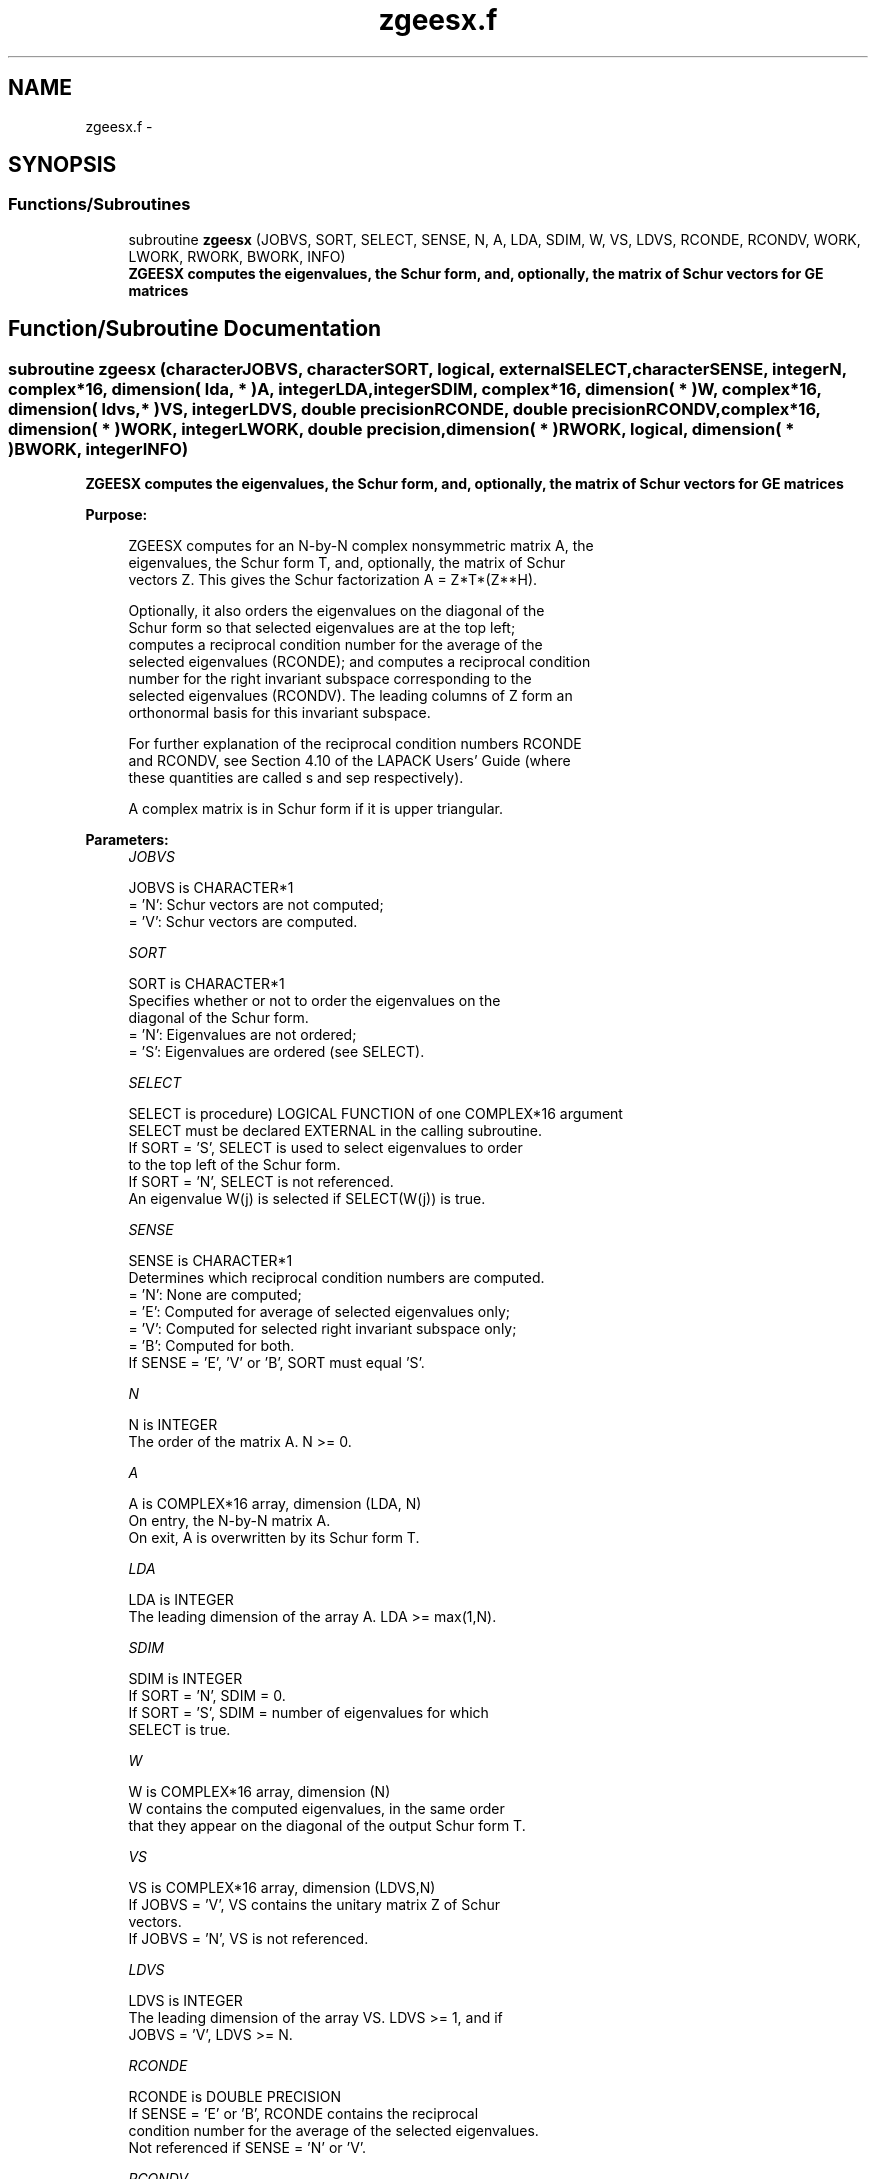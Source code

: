 .TH "zgeesx.f" 3 "Sat Nov 16 2013" "Version 3.4.2" "LAPACK" \" -*- nroff -*-
.ad l
.nh
.SH NAME
zgeesx.f \- 
.SH SYNOPSIS
.br
.PP
.SS "Functions/Subroutines"

.in +1c
.ti -1c
.RI "subroutine \fBzgeesx\fP (JOBVS, SORT, SELECT, SENSE, N, A, LDA, SDIM, W, VS, LDVS, RCONDE, RCONDV, WORK, LWORK, RWORK, BWORK, INFO)"
.br
.RI "\fI\fB ZGEESX computes the eigenvalues, the Schur form, and, optionally, the matrix of Schur vectors for GE matrices\fP \fP"
.in -1c
.SH "Function/Subroutine Documentation"
.PP 
.SS "subroutine zgeesx (characterJOBVS, characterSORT, logical, externalSELECT, characterSENSE, integerN, complex*16, dimension( lda, * )A, integerLDA, integerSDIM, complex*16, dimension( * )W, complex*16, dimension( ldvs, * )VS, integerLDVS, double precisionRCONDE, double precisionRCONDV, complex*16, dimension( * )WORK, integerLWORK, double precision, dimension( * )RWORK, logical, dimension( * )BWORK, integerINFO)"

.PP
\fB ZGEESX computes the eigenvalues, the Schur form, and, optionally, the matrix of Schur vectors for GE matrices\fP  
.PP
\fBPurpose: \fP
.RS 4

.PP
.nf
 ZGEESX computes for an N-by-N complex nonsymmetric matrix A, the
 eigenvalues, the Schur form T, and, optionally, the matrix of Schur
 vectors Z.  This gives the Schur factorization A = Z*T*(Z**H).

 Optionally, it also orders the eigenvalues on the diagonal of the
 Schur form so that selected eigenvalues are at the top left;
 computes a reciprocal condition number for the average of the
 selected eigenvalues (RCONDE); and computes a reciprocal condition
 number for the right invariant subspace corresponding to the
 selected eigenvalues (RCONDV).  The leading columns of Z form an
 orthonormal basis for this invariant subspace.

 For further explanation of the reciprocal condition numbers RCONDE
 and RCONDV, see Section 4.10 of the LAPACK Users' Guide (where
 these quantities are called s and sep respectively).

 A complex matrix is in Schur form if it is upper triangular.
.fi
.PP
 
.RE
.PP
\fBParameters:\fP
.RS 4
\fIJOBVS\fP 
.PP
.nf
          JOBVS is CHARACTER*1
          = 'N': Schur vectors are not computed;
          = 'V': Schur vectors are computed.
.fi
.PP
.br
\fISORT\fP 
.PP
.nf
          SORT is CHARACTER*1
          Specifies whether or not to order the eigenvalues on the
          diagonal of the Schur form.
          = 'N': Eigenvalues are not ordered;
          = 'S': Eigenvalues are ordered (see SELECT).
.fi
.PP
.br
\fISELECT\fP 
.PP
.nf
          SELECT is procedure) LOGICAL FUNCTION of one COMPLEX*16 argument
          SELECT must be declared EXTERNAL in the calling subroutine.
          If SORT = 'S', SELECT is used to select eigenvalues to order
          to the top left of the Schur form.
          If SORT = 'N', SELECT is not referenced.
          An eigenvalue W(j) is selected if SELECT(W(j)) is true.
.fi
.PP
.br
\fISENSE\fP 
.PP
.nf
          SENSE is CHARACTER*1
          Determines which reciprocal condition numbers are computed.
          = 'N': None are computed;
          = 'E': Computed for average of selected eigenvalues only;
          = 'V': Computed for selected right invariant subspace only;
          = 'B': Computed for both.
          If SENSE = 'E', 'V' or 'B', SORT must equal 'S'.
.fi
.PP
.br
\fIN\fP 
.PP
.nf
          N is INTEGER
          The order of the matrix A. N >= 0.
.fi
.PP
.br
\fIA\fP 
.PP
.nf
          A is COMPLEX*16 array, dimension (LDA, N)
          On entry, the N-by-N matrix A.
          On exit, A is overwritten by its Schur form T.
.fi
.PP
.br
\fILDA\fP 
.PP
.nf
          LDA is INTEGER
          The leading dimension of the array A.  LDA >= max(1,N).
.fi
.PP
.br
\fISDIM\fP 
.PP
.nf
          SDIM is INTEGER
          If SORT = 'N', SDIM = 0.
          If SORT = 'S', SDIM = number of eigenvalues for which
                         SELECT is true.
.fi
.PP
.br
\fIW\fP 
.PP
.nf
          W is COMPLEX*16 array, dimension (N)
          W contains the computed eigenvalues, in the same order
          that they appear on the diagonal of the output Schur form T.
.fi
.PP
.br
\fIVS\fP 
.PP
.nf
          VS is COMPLEX*16 array, dimension (LDVS,N)
          If JOBVS = 'V', VS contains the unitary matrix Z of Schur
          vectors.
          If JOBVS = 'N', VS is not referenced.
.fi
.PP
.br
\fILDVS\fP 
.PP
.nf
          LDVS is INTEGER
          The leading dimension of the array VS.  LDVS >= 1, and if
          JOBVS = 'V', LDVS >= N.
.fi
.PP
.br
\fIRCONDE\fP 
.PP
.nf
          RCONDE is DOUBLE PRECISION
          If SENSE = 'E' or 'B', RCONDE contains the reciprocal
          condition number for the average of the selected eigenvalues.
          Not referenced if SENSE = 'N' or 'V'.
.fi
.PP
.br
\fIRCONDV\fP 
.PP
.nf
          RCONDV is DOUBLE PRECISION
          If SENSE = 'V' or 'B', RCONDV contains the reciprocal
          condition number for the selected right invariant subspace.
          Not referenced if SENSE = 'N' or 'E'.
.fi
.PP
.br
\fIWORK\fP 
.PP
.nf
          WORK is COMPLEX*16 array, dimension (MAX(1,LWORK))
          On exit, if INFO = 0, WORK(1) returns the optimal LWORK.
.fi
.PP
.br
\fILWORK\fP 
.PP
.nf
          LWORK is INTEGER
          The dimension of the array WORK.  LWORK >= max(1,2*N).
          Also, if SENSE = 'E' or 'V' or 'B', LWORK >= 2*SDIM*(N-SDIM),
          where SDIM is the number of selected eigenvalues computed by
          this routine.  Note that 2*SDIM*(N-SDIM) <= N*N/2. Note also
          that an error is only returned if LWORK < max(1,2*N), but if
          SENSE = 'E' or 'V' or 'B' this may not be large enough.
          For good performance, LWORK must generally be larger.

          If LWORK = -1, then a workspace query is assumed; the routine
          only calculates upper bound on the optimal size of the
          array WORK, returns this value as the first entry of the WORK
          array, and no error message related to LWORK is issued by
          XERBLA.
.fi
.PP
.br
\fIRWORK\fP 
.PP
.nf
          RWORK is DOUBLE PRECISION array, dimension (N)
.fi
.PP
.br
\fIBWORK\fP 
.PP
.nf
          BWORK is LOGICAL array, dimension (N)
          Not referenced if SORT = 'N'.
.fi
.PP
.br
\fIINFO\fP 
.PP
.nf
          INFO is INTEGER
          = 0: successful exit
          < 0: if INFO = -i, the i-th argument had an illegal value.
          > 0: if INFO = i, and i is
             <= N: the QR algorithm failed to compute all the
                   eigenvalues; elements 1:ILO-1 and i+1:N of W
                   contain those eigenvalues which have converged; if
                   JOBVS = 'V', VS contains the transformation which
                   reduces A to its partially converged Schur form.
             = N+1: the eigenvalues could not be reordered because some
                   eigenvalues were too close to separate (the problem
                   is very ill-conditioned);
             = N+2: after reordering, roundoff changed values of some
                   complex eigenvalues so that leading eigenvalues in
                   the Schur form no longer satisfy SELECT=.TRUE.  This
                   could also be caused by underflow due to scaling.
.fi
.PP
 
.RE
.PP
\fBAuthor:\fP
.RS 4
Univ\&. of Tennessee 
.PP
Univ\&. of California Berkeley 
.PP
Univ\&. of Colorado Denver 
.PP
NAG Ltd\&. 
.RE
.PP
\fBDate:\fP
.RS 4
November 2011 
.RE
.PP

.PP
Definition at line 238 of file zgeesx\&.f\&.
.SH "Author"
.PP 
Generated automatically by Doxygen for LAPACK from the source code\&.
